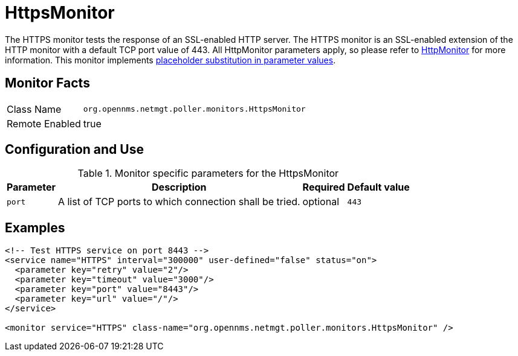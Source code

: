 
= HttpsMonitor

The HTTPS monitor tests the response of an SSL-enabled HTTP server.
The HTTPS monitor is an SSL-enabled extension of the HTTP monitor with a default TCP port value of 443.
All HttpMonitor parameters apply, so please refer to <<service-assurance/monitors/HttpMonitor.adoc#poller-http-monitor, HttpMonitor>> for more information.
This monitor implements <<service-assurance/monitors/introduction.adoc#ga-service-assurance-monitors-placeholder-substitution-parameters, placeholder substitution in parameter values>>.

== Monitor Facts

[options="autowidth"]
|===
| Class Name     | `org.opennms.netmgt.poller.monitors.HttpsMonitor`
| Remote Enabled | true
|===

== Configuration and Use

.Monitor specific parameters for the HttpsMonitor
[options="header, autowidth"]
|===
| Parameter              | Description                                             | Required | Default value
| `port`                 | A list of TCP ports to which connection shall be tried. | optional | `443`
|===

== Examples

[source, xml]
----
<!-- Test HTTPS service on port 8443 -->
<service name="HTTPS" interval="300000" user-defined="false" status="on">
  <parameter key="retry" value="2"/>
  <parameter key="timeout" value="3000"/>
  <parameter key="port" value="8443"/>
  <parameter key="url" value="/"/>
</service>

<monitor service="HTTPS" class-name="org.opennms.netmgt.poller.monitors.HttpsMonitor" />
----
